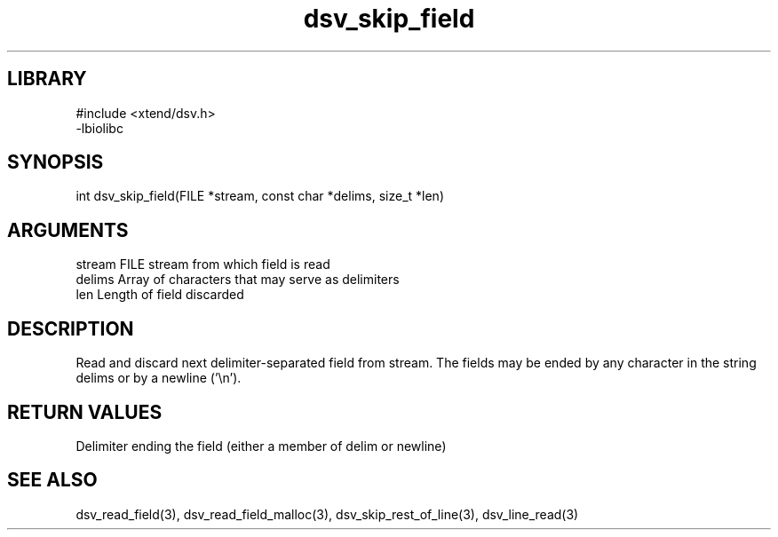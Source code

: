 \" Generated by c2man from dsv_skip_field.c
.TH dsv_skip_field 3

.SH LIBRARY
\" Indicate #includes, library name, -L and -l flags
.nf
.na
#include <xtend/dsv.h>
-lbiolibc
.ad
.fi

\" Convention:
\" Underline anything that is typed verbatim - commands, etc.
.SH SYNOPSIS
.PP
.nf
.na
int     dsv_skip_field(FILE *stream, const char *delims, size_t *len)
.ad
.fi

.SH ARGUMENTS
.nf
.na
stream      FILE stream from which field is read
delims      Array of characters that may serve as delimiters
len         Length of field discarded
.ad
.fi

.SH DESCRIPTION

Read and discard next delimiter-separated field from stream. The
fields may be ended by any character in the string delims or by a
newline ('\\n').

.SH RETURN VALUES

Delimiter ending the field (either a member of delim or newline)

.SH SEE ALSO

dsv_read_field(3), dsv_read_field_malloc(3),
dsv_skip_rest_of_line(3), dsv_line_read(3)

